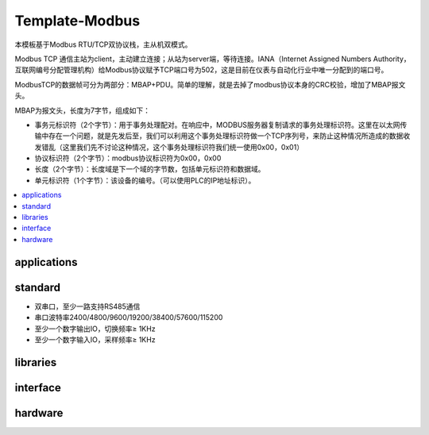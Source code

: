 .. _modbus_tcp:

Template-Modbus
-------------------

.. image:: https://github.com/OS-Q/template-modbus/workflows/sdk/badge.svg
    :target: https://github.com/OS-Q/template-modbus/actions

本模板基于Modbus RTU/TCP双协议栈，主从机双模式。

Modbus TCP 通信主站为client，主动建立连接；从站为server端，等待连接。IANA（Internet Assigned Numbers Authority，互联网编号分配管理机构）给Modbus协议赋予TCP端口号为502，这是目前在仪表与自动化行业中唯一分配到的端口号。

ModbusTCP的数据帧可分为两部分：MBAP+PDU。简单的理解，就是去掉了modbus协议本身的CRC校验，增加了MBAP报文头。

MBAP为报文头，长度为7字节，组成如下：

* 事务元标识符（2个字节）：用于事务处理配对。在响应中，MODBUS服务器复制请求的事务处理标识符。这里在以太网传输中存在一个问题，就是先发后至，我们可以利用这个事务处理标识符做一个TCP序列号，来防止这种情况所造成的数据收发错乱（这里我们先不讨论这种情况，这个事务处理标识符我们统一使用0x00，0x01）
* 协议标识符（2个字节）：modbus协议标识符为0x00，0x00
* 长度（2个字节）：长度域是下一个域的字节数，包括单元标识符和数据域。
* 单元标识符（1个字节）：该设备的编号。（可以使用PLC的IP地址标识）。


.. contents::
    :local:
    :depth: 1

.. _modbus_app:

applications
~~~~~~~~~~~~~~~~~


.. _modbus_std:

standard
~~~~~~~~~~~~~~~~~

* 双串口，至少一路支持RS485通信
* 串口波特率2400/4800/9600/19200/38400/57600/115200
* 至少一个数字输出IO，切换频率≥ 1KHz
* 至少一个数字输入IO，采样频率≥ 1KHz


.. _modbus_lib:

libraries
~~~~~~~~~~~~~~~~~

.. _modbus_if:

interface
~~~~~~~~~~~~~~~~~

.. _modbus_hw:

hardware
~~~~~~~~~~~~~~~~~



